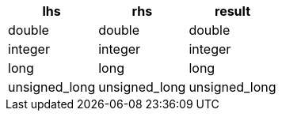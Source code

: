 [%header.monospaced.styled,format=dsv,separator=|]
|===
lhs | rhs | result
double | double | double
integer | integer | integer
long | long | long
unsigned_long | unsigned_long | unsigned_long
|===
